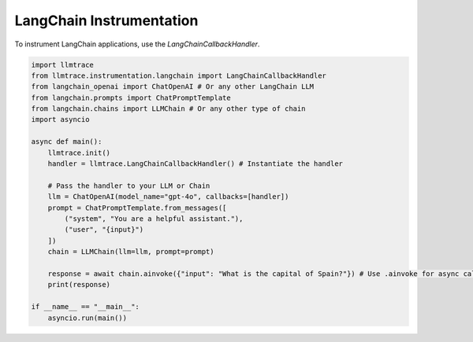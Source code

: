 LangChain Instrumentation
=========================

To instrument LangChain applications, use the `LangChainCallbackHandler`.

.. code-block:: python

   import llmtrace
   from llmtrace.instrumentation.langchain import LangChainCallbackHandler
   from langchain_openai import ChatOpenAI # Or any other LangChain LLM
   from langchain.prompts import ChatPromptTemplate
   from langchain.chains import LLMChain # Or any other type of chain
   import asyncio

   async def main():
       llmtrace.init()
       handler = llmtrace.LangChainCallbackHandler() # Instantiate the handler

       # Pass the handler to your LLM or Chain
       llm = ChatOpenAI(model_name="gpt-4o", callbacks=[handler])
       prompt = ChatPromptTemplate.from_messages([
           ("system", "You are a helpful assistant."),
           ("user", "{input}")
       ])
       chain = LLMChain(llm=llm, prompt=prompt)

       response = await chain.ainvoke({"input": "What is the capital of Spain?"}) # Use .ainvoke for async calls
       print(response)

   if __name__ == "__main__":
       asyncio.run(main())
